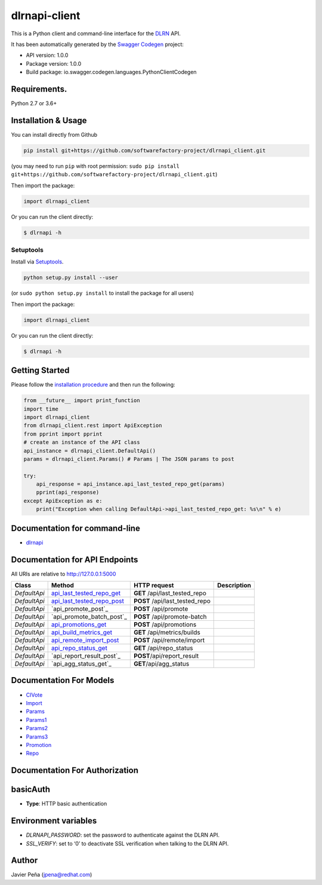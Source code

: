 dlrnapi-client
==============

This is a Python client and command-line interface for the `DLRN`_ API.

It has been automatically generated by the `Swagger Codegen`_ project:

-  API version: 1.0.0
-  Package version: 1.0.0
-  Build package: io.swagger.codegen.languages.PythonClientCodegen

Requirements.
-------------

Python 2.7 or 3.6+

Installation & Usage
--------------------

You can install directly from Github

.. code:: sh

   pip install git+https://github.com/softwarefactory-project/dlrnapi_client.git

(you may need to run ``pip`` with root permission:
``sudo pip install git+https://github.com/softwarefactory-project/dlrnapi_client.git``)

Then import the package:

.. code:: python

   import dlrnapi_client

Or you can run the client directly:

.. code:: bash

   $ dlrnapi -h

Setuptools
~~~~~~~~~~

Install via `Setuptools`_.

.. code:: sh

   python setup.py install --user

(or ``sudo python setup.py install`` to install the package for all
users)

Then import the package:

.. code:: python

   import dlrnapi_client

Or you can run the client directly:

.. code:: bash

   $ dlrnapi -h

Getting Started
---------------

Please follow the `installation procedure`_ and then run the following:

.. code:: python

   from __future__ import print_function
   import time
   import dlrnapi_client
   from dlrnapi_client.rest import ApiException
   from pprint import pprint
   # create an instance of the API class
   api_instance = dlrnapi_client.DefaultApi()
   params = dlrnapi_client.Params() # Params | The JSON params to post

   try:
       api_response = api_instance.api_last_tested_repo_get(params)
       pprint(api_response)
   except ApiException as e:
       print("Exception when calling DefaultApi->api_last_tested_repo_get: %s\n" % e)

Documentation for command-line
------------------------------

-  `dlrnapi`_

Documentation for API Endpoints
-------------------------------

All URIs are relative to http://127.0.0.1:5000

============ ============================ ============================== ===========
Class        Method                       HTTP request                   Description
============ ============================ ============================== ===========
*DefaultApi* `api_last_tested_repo_get`_  **GET** /api/last_tested_repo
*DefaultApi* `api_last_tested_repo_post`_ **POST** /api/last_tested_repo
*DefaultApi* `api_promote_post`_          **POST** /api/promote
*DefaultApi* `api_promote_batch_post`_    **POST** /api/promote-batch
*DefaultApi* `api_promotions_get`_        **POST** /api/promotions
*DefaultApi* `api_build_metrics_get`_     **GET** /api/metrics/builds
*DefaultApi* `api_remote_import_post`_    **POST** /api/remote/import
*DefaultApi* `api_repo_status_get`_       **GET** /api/repo_status
*DefaultApi* `api_report_result_post`_    **POST**/api/report_result
*DefaultApi* `api_agg_status_get`_        **GET**/api/agg_status
============ ============================ ============================== ===========

Documentation For Models
------------------------

-  `CIVote`_
-  `Import`_
-  `Params`_
-  `Params1`_
-  `Params2`_
-  `Params3`_
-  `Promotion`_
-  `Repo`_

Documentation For Authorization
-------------------------------

basicAuth
---------

-  **Type**: HTTP basic authentication

Environment variables
---------------------

-  *DLRNAPI_PASSWORD*: set the password to authenticate against the DLRN
   API.
-  *SSL_VERIFY*: set to ‘0’ to deactivate SSL verification when talking
   to the DLRN API.

Author
------

Javier Peña (jpena@redhat.com)

.. _DLRN: https://github.com/softwarefactory-project/DLRN
.. _Swagger Codegen: https://github.com/swagger-api/swagger-codegen
.. _Setuptools: http://pypi.python.org/pypi/setuptools
.. _installation procedure: #installation--usage
.. _dlrnapi: docs/command-line.md
.. _api_last_tested_repo_get: docs/DefaultApi.md#api_last_tested_repo_get
.. _api_last_tested_repo_post: docs/DefaultApi.md#api_last_tested_repo_post
.. _api_promote_post: docs/DefaultApi.md#api_promote_post
.. _api_promote_post: docs/DefaultApi.md#api_promote_batch_post
.. _api_promotions_get: docs/DefaultApi.md#api_promotions_get
.. _api_build_metrics_get: docs/DefaultApi.md#api_build_metrics_get
.. _api_remote_import_post: docs/DefaultApi.md#api_remote_import_post
.. _api_repo_status_get: docs/DefaultApi.md#api_repo_status_get
.. _api_report_result_post: docs/DefaultApi.md#api_report_result_post
.. _api_report_result_post: docs/DefaultApi.md#api_agg_status_get
.. _CIVote: docs/CIVote.md
.. _Import: docs/ModelImport.md
.. _Params: docs/Params.md
.. _Params1: docs/Params1.md
.. _Params2: docs/Params2.md
.. _Params3: docs/Params3.md
.. _Promotion: docs/Promotion.md
.. _Repo: docs/Repo.md
